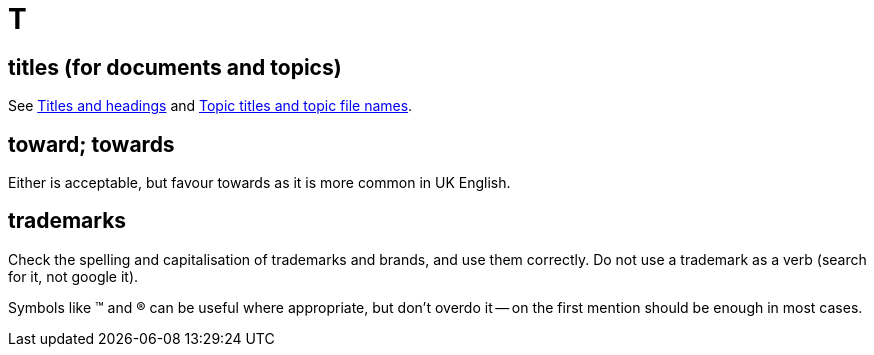 = T

[[titles_for_docs]]
== titles (for documents and topics)

See https://motivecontent.com/resources/moco/style-guide/titles-and-headings.html[Titles and headings^] and https://motivecontent.com/resources/moco/style-guide/topic-titles-and-topic-file-names.html[Topic titles and topic file names^].

== toward; towards

Either is acceptable, but favour [green]#towards# as it is more common in UK English.

== trademarks

Check the spelling and capitalisation of trademarks and brands, and use them correctly.
Do not use a trademark as a verb ([green]#search for it#, not [red]#google it#).

Symbols like (TM) and (R) can be useful where appropriate, but don't overdo it -- on the first mention should be enough in most cases.